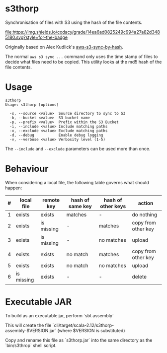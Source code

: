 * s3thorp

Synchronisation of files with S3 using the hash of the file contents.

[[https://www.codacy.com/app/kemitix/s3thorp][file:https://img.shields.io/codacy/grade/14ea6ad0825249c994a27a82d3485180.svg?style=for-the-badge]]

Originally based on Alex Kudlick's [[https://github.com/akud/aws-s3-sync-by-hash][aws-s3-sync-by-hash]].

The normal ~aws s3 sync ...~ command only uses the time stamp of files
to decide what files need to be copied. This utility looks at the md5
hash of the file contents.

* Usage

  #+begin_example
    s3thorp
    Usage: s3thorp [options]

      -s, --source <value>  Source directory to sync to S3
      -b, --bucket <value>  S3 bucket name
      -p, --prefix <value>  Prefix within the S3 Bucket
      -i, --include <value> Include matching paths
      -x, --exclude <value> Exclude matching paths
      -d, --debug           Enable debug logging
      -v, --verbose <value> Verbosity level (1-5)
  #+end_example

The ~--include~ and ~--exclude~ parameters can be used more than once.

* Behaviour

When considering a local file, the following table governs what should happen:

|---+------------+------------+------------------+--------------------+---------------------|
| # | local file | remote key | hash of same key | hash of other keys | action              |
|---+------------+------------+------------------+--------------------+---------------------|
| 1 | exists     | exists     | matches          | -                  | do nothing          |
| 2 | exists     | is missing | -                | matches            | copy from other key |
| 3 | exists     | is missing | -                | no matches         | upload              |
| 4 | exists     | exists     | no match         | matches            | copy from other key |
| 5 | exists     | exists     | no match         | no matches         | upload              |
| 6 | is missing | exists     | -                | -                  | delete              |
|---+------------+------------+------------------+--------------------+---------------------|

* Executable JAR

To build as an executable jar, perform `sbt assembly`

This will create the file
`cli/target/scala-2.12/s3thorp-assembly-$VERSION.jar` (where $VERSION
is substituted)

Copy and rename this file as `s3thorp.jar` into the same directory as
the `bin/s3throp` shell script.
